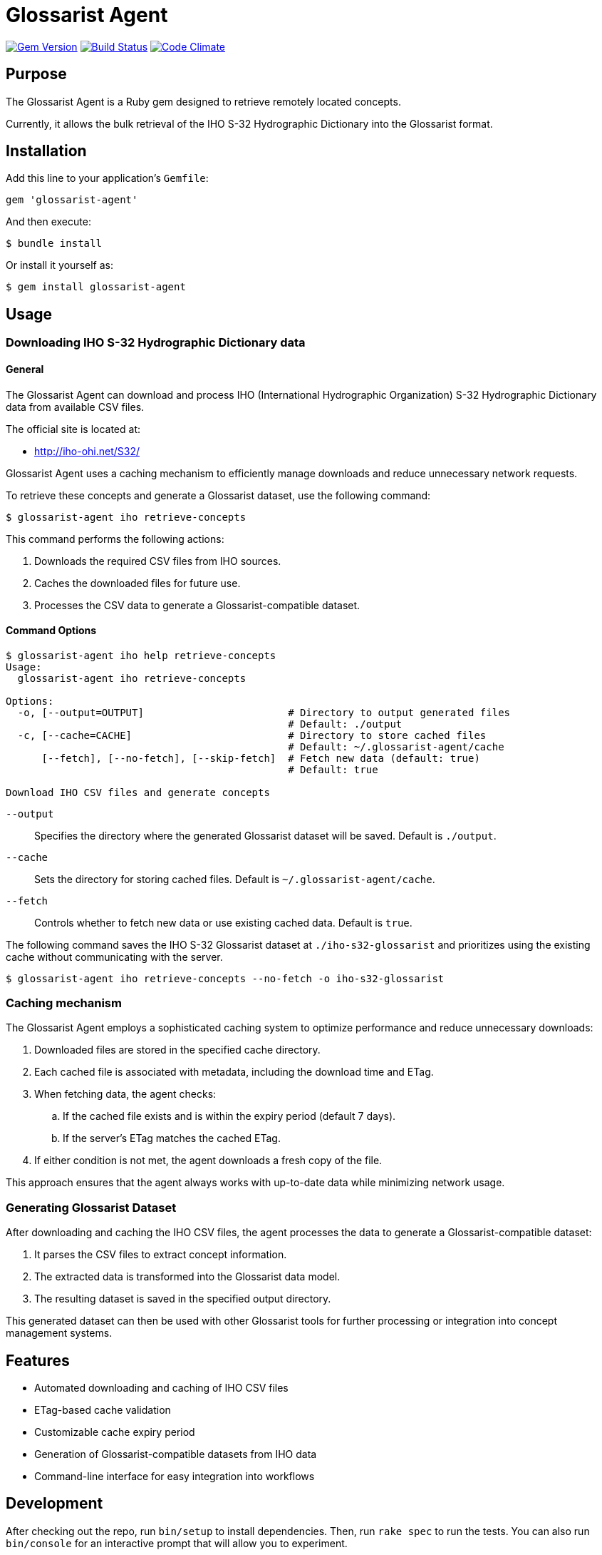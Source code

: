 = Glossarist Agent

image:https://img.shields.io/gem/v/glossarist-agent.svg["Gem Version", link="https://rubygems.org/gems/glossarist-agent"]
image:https://github.com/relaton/glossarist-agent/workflows/rake/badge.svg["Build Status", link="https://github.com/relaton/glossarist-agent/actions?workflow=rake"]
image:https://codeclimate.com/github/relaton/glossarist-agent/badges/gpa.svg["Code Climate", link="https://codeclimate.com/github/relaton/glossarist-agent"]

== Purpose

The Glossarist Agent is a Ruby gem designed to retrieve remotely located concepts.

Currently, it allows the bulk retrieval of the IHO S-32 Hydrographic Dictionary
into the Glossarist format.


== Installation

Add this line to your application's `Gemfile`:

[source,ruby]
----
gem 'glossarist-agent'
----

And then execute:

[source,shell]
----
$ bundle install
----

Or install it yourself as:

[source,shell]
----
$ gem install glossarist-agent
----


== Usage

=== Downloading IHO S-32 Hydrographic Dictionary data

==== General

The Glossarist Agent can download and process IHO (International Hydrographic
Organization) S-32 Hydrographic Dictionary data from available CSV files.

The official site is located at:

* http://iho-ohi.net/S32/

Glossarist Agent uses a caching mechanism to efficiently manage downloads and
reduce unnecessary network requests.

To retrieve these concepts and generate a Glossarist dataset, use the following
command:

[source,shell]
----
$ glossarist-agent iho retrieve-concepts
----

This command performs the following actions:

. Downloads the required CSV files from IHO sources.
. Caches the downloaded files for future use.
. Processes the CSV data to generate a Glossarist-compatible dataset.

==== Command Options

[source,shell]
----
$ glossarist-agent iho help retrieve-concepts
Usage:
  glossarist-agent iho retrieve-concepts

Options:
  -o, [--output=OUTPUT]                        # Directory to output generated files
                                               # Default: ./output
  -c, [--cache=CACHE]                          # Directory to store cached files
                                               # Default: ~/.glossarist-agent/cache
      [--fetch], [--no-fetch], [--skip-fetch]  # Fetch new data (default: true)
                                               # Default: true

Download IHO CSV files and generate concepts
----

`--output`:: Specifies the directory where the generated Glossarist dataset will be saved. Default is `./output`.
`--cache`:: Sets the directory for storing cached files. Default is `~/.glossarist-agent/cache`.
`--fetch`:: Controls whether to fetch new data or use existing cached data. Default is `true`.

[example]
====
The following command saves the IHO S-32 Glossarist dataset at
`./iho-s32-glossarist` and prioritizes using the existing cache without
communicating with the server.

[source,sh]
----
$ glossarist-agent iho retrieve-concepts --no-fetch -o iho-s32-glossarist
----
====


=== Caching mechanism

The Glossarist Agent employs a sophisticated caching system to optimize
performance and reduce unnecessary downloads:

. Downloaded files are stored in the specified cache directory.
. Each cached file is associated with metadata, including the download time and ETag.
. When fetching data, the agent checks:
.. If the cached file exists and is within the expiry period (default 7 days).
.. If the server's ETag matches the cached ETag.
. If either condition is not met, the agent downloads a fresh copy of the file.

This approach ensures that the agent always works with up-to-date data while minimizing network usage.

=== Generating Glossarist Dataset

After downloading and caching the IHO CSV files, the agent processes the data to generate a Glossarist-compatible dataset:

. It parses the CSV files to extract concept information.
. The extracted data is transformed into the Glossarist data model.
. The resulting dataset is saved in the specified output directory.

This generated dataset can then be used with other Glossarist tools for further processing or integration into concept management systems.

== Features

* Automated downloading and caching of IHO CSV files
* ETag-based cache validation
* Customizable cache expiry period
* Generation of Glossarist-compatible datasets from IHO data
* Command-line interface for easy integration into workflows

== Development

After checking out the repo, run `bin/setup` to install dependencies. Then, run `rake spec` to run the tests. You can also run `bin/console` for an interactive prompt that will allow you to experiment.

To install this gem onto your local machine, run `bundle exec rake install`.


== License

Copyright Ribose.

The gem is available as open source under the terms of the
https://opensource.org/licenses/MIT[MIT License].
